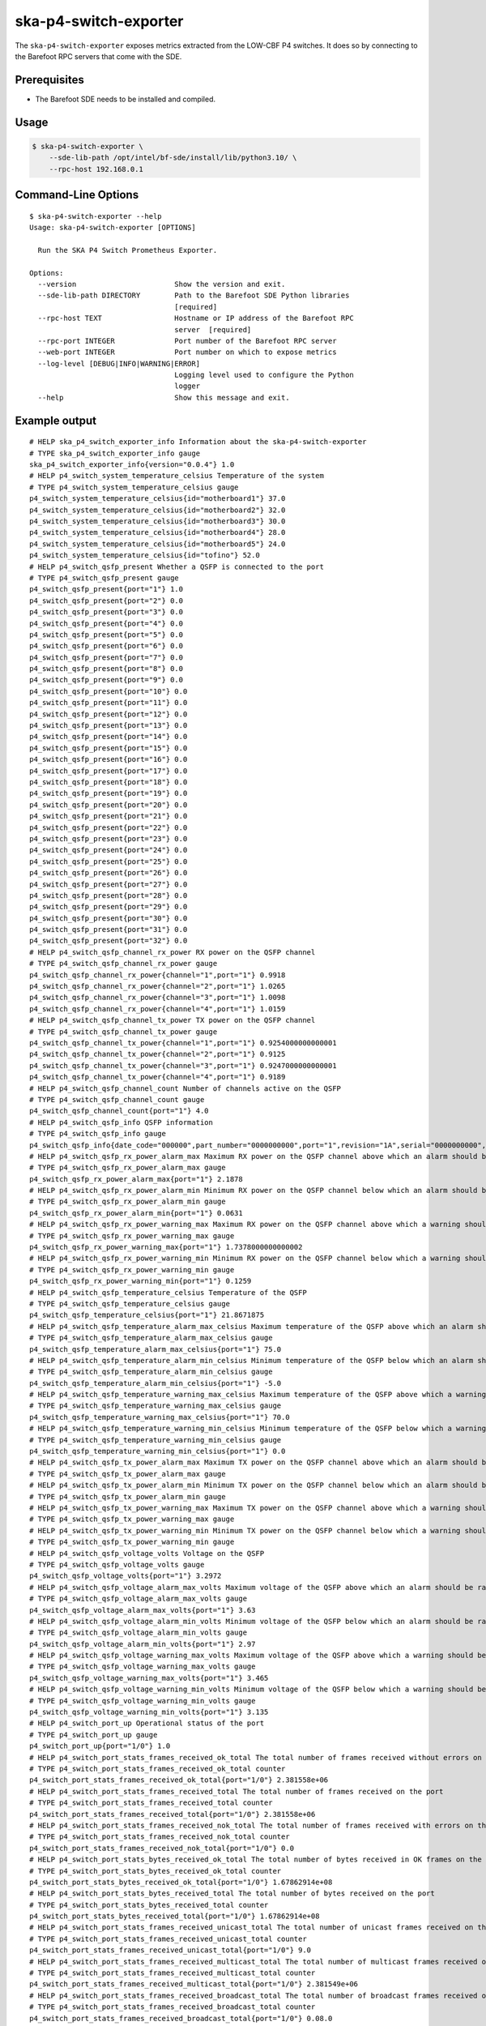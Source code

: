 **********************
ska-p4-switch-exporter
**********************

The ``ska-p4-switch-exporter`` exposes metrics extracted from the LOW-CBF P4 switches.
It does so by connecting to the Barefoot RPC servers that come with the SDE.


Prerequisites
=============

- The Barefoot SDE needs to be installed and compiled.


Usage
=====

.. code-block:: console

  $ ska-p4-switch-exporter \
      --sde-lib-path /opt/intel/bf-sde/install/lib/python3.10/ \
      --rpc-host 192.168.0.1


Command-Line Options
====================

::

  $ ska-p4-switch-exporter --help
  Usage: ska-p4-switch-exporter [OPTIONS]

    Run the SKA P4 Switch Prometheus Exporter.

  Options:
    --version                       Show the version and exit.
    --sde-lib-path DIRECTORY        Path to the Barefoot SDE Python libraries
                                    [required]
    --rpc-host TEXT                 Hostname or IP address of the Barefoot RPC
                                    server  [required]
    --rpc-port INTEGER              Port number of the Barefoot RPC server
    --web-port INTEGER              Port number on which to expose metrics
    --log-level [DEBUG|INFO|WARNING|ERROR]
                                    Logging level used to configure the Python
                                    logger
    --help                          Show this message and exit.


Example output
==============

::

  # HELP ska_p4_switch_exporter_info Information about the ska-p4-switch-exporter
  # TYPE ska_p4_switch_exporter_info gauge
  ska_p4_switch_exporter_info{version="0.0.4"} 1.0
  # HELP p4_switch_system_temperature_celsius Temperature of the system
  # TYPE p4_switch_system_temperature_celsius gauge
  p4_switch_system_temperature_celsius{id="motherboard1"} 37.0
  p4_switch_system_temperature_celsius{id="motherboard2"} 32.0
  p4_switch_system_temperature_celsius{id="motherboard3"} 30.0
  p4_switch_system_temperature_celsius{id="motherboard4"} 28.0
  p4_switch_system_temperature_celsius{id="motherboard5"} 24.0
  p4_switch_system_temperature_celsius{id="tofino"} 52.0
  # HELP p4_switch_qsfp_present Whether a QSFP is connected to the port
  # TYPE p4_switch_qsfp_present gauge
  p4_switch_qsfp_present{port="1"} 1.0
  p4_switch_qsfp_present{port="2"} 0.0
  p4_switch_qsfp_present{port="3"} 0.0
  p4_switch_qsfp_present{port="4"} 0.0
  p4_switch_qsfp_present{port="5"} 0.0
  p4_switch_qsfp_present{port="6"} 0.0
  p4_switch_qsfp_present{port="7"} 0.0
  p4_switch_qsfp_present{port="8"} 0.0
  p4_switch_qsfp_present{port="9"} 0.0
  p4_switch_qsfp_present{port="10"} 0.0
  p4_switch_qsfp_present{port="11"} 0.0
  p4_switch_qsfp_present{port="12"} 0.0
  p4_switch_qsfp_present{port="13"} 0.0
  p4_switch_qsfp_present{port="14"} 0.0
  p4_switch_qsfp_present{port="15"} 0.0
  p4_switch_qsfp_present{port="16"} 0.0
  p4_switch_qsfp_present{port="17"} 0.0
  p4_switch_qsfp_present{port="18"} 0.0
  p4_switch_qsfp_present{port="19"} 0.0
  p4_switch_qsfp_present{port="20"} 0.0
  p4_switch_qsfp_present{port="21"} 0.0
  p4_switch_qsfp_present{port="22"} 0.0
  p4_switch_qsfp_present{port="23"} 0.0
  p4_switch_qsfp_present{port="24"} 0.0
  p4_switch_qsfp_present{port="25"} 0.0
  p4_switch_qsfp_present{port="26"} 0.0
  p4_switch_qsfp_present{port="27"} 0.0
  p4_switch_qsfp_present{port="28"} 0.0
  p4_switch_qsfp_present{port="29"} 0.0
  p4_switch_qsfp_present{port="30"} 0.0
  p4_switch_qsfp_present{port="31"} 0.0
  p4_switch_qsfp_present{port="32"} 0.0
  # HELP p4_switch_qsfp_channel_rx_power RX power on the QSFP channel
  # TYPE p4_switch_qsfp_channel_rx_power gauge
  p4_switch_qsfp_channel_rx_power{channel="1",port="1"} 0.9918
  p4_switch_qsfp_channel_rx_power{channel="2",port="1"} 1.0265
  p4_switch_qsfp_channel_rx_power{channel="3",port="1"} 1.0098
  p4_switch_qsfp_channel_rx_power{channel="4",port="1"} 1.0159
  # HELP p4_switch_qsfp_channel_tx_power TX power on the QSFP channel
  # TYPE p4_switch_qsfp_channel_tx_power gauge
  p4_switch_qsfp_channel_tx_power{channel="1",port="1"} 0.9254000000000001
  p4_switch_qsfp_channel_tx_power{channel="2",port="1"} 0.9125
  p4_switch_qsfp_channel_tx_power{channel="3",port="1"} 0.9247000000000001
  p4_switch_qsfp_channel_tx_power{channel="4",port="1"} 0.9189
  # HELP p4_switch_qsfp_channel_count Number of channels active on the QSFP
  # TYPE p4_switch_qsfp_channel_count gauge
  p4_switch_qsfp_channel_count{port="1"} 4.0
  # HELP p4_switch_qsfp_info QSFP information
  # TYPE p4_switch_qsfp_info gauge
  p4_switch_qsfp_info{date_code="000000",part_number="0000000000",port="1",revision="1A",serial="0000000000",vendor="Example"} 1.0
  # HELP p4_switch_qsfp_rx_power_alarm_max Maximum RX power on the QSFP channel above which an alarm should be raised
  # TYPE p4_switch_qsfp_rx_power_alarm_max gauge
  p4_switch_qsfp_rx_power_alarm_max{port="1"} 2.1878
  # HELP p4_switch_qsfp_rx_power_alarm_min Minimum RX power on the QSFP channel below which an alarm should be raised
  # TYPE p4_switch_qsfp_rx_power_alarm_min gauge
  p4_switch_qsfp_rx_power_alarm_min{port="1"} 0.0631
  # HELP p4_switch_qsfp_rx_power_warning_max Maximum RX power on the QSFP channel above which a warning should be raised
  # TYPE p4_switch_qsfp_rx_power_warning_max gauge
  p4_switch_qsfp_rx_power_warning_max{port="1"} 1.7378000000000002
  # HELP p4_switch_qsfp_rx_power_warning_min Minimum RX power on the QSFP channel below which a warning should be raised
  # TYPE p4_switch_qsfp_rx_power_warning_min gauge
  p4_switch_qsfp_rx_power_warning_min{port="1"} 0.1259
  # HELP p4_switch_qsfp_temperature_celsius Temperature of the QSFP
  # TYPE p4_switch_qsfp_temperature_celsius gauge
  p4_switch_qsfp_temperature_celsius{port="1"} 21.8671875
  # HELP p4_switch_qsfp_temperature_alarm_max_celsius Maximum temperature of the QSFP above which an alarm should be raised
  # TYPE p4_switch_qsfp_temperature_alarm_max_celsius gauge
  p4_switch_qsfp_temperature_alarm_max_celsius{port="1"} 75.0
  # HELP p4_switch_qsfp_temperature_alarm_min_celsius Minimum temperature of the QSFP below which an alarm should be raised
  # TYPE p4_switch_qsfp_temperature_alarm_min_celsius gauge
  p4_switch_qsfp_temperature_alarm_min_celsius{port="1"} -5.0
  # HELP p4_switch_qsfp_temperature_warning_max_celsius Maximum temperature of the QSFP above which a warning should be raised
  # TYPE p4_switch_qsfp_temperature_warning_max_celsius gauge
  p4_switch_qsfp_temperature_warning_max_celsius{port="1"} 70.0
  # HELP p4_switch_qsfp_temperature_warning_min_celsius Minimum temperature of the QSFP below which a warning should be raised
  # TYPE p4_switch_qsfp_temperature_warning_min_celsius gauge
  p4_switch_qsfp_temperature_warning_min_celsius{port="1"} 0.0
  # HELP p4_switch_qsfp_tx_power_alarm_max Maximum TX power on the QSFP channel above which an alarm should be raised
  # TYPE p4_switch_qsfp_tx_power_alarm_max gauge
  # HELP p4_switch_qsfp_tx_power_alarm_min Minimum TX power on the QSFP channel below which an alarm should be raised
  # TYPE p4_switch_qsfp_tx_power_alarm_min gauge
  # HELP p4_switch_qsfp_tx_power_warning_max Maximum TX power on the QSFP channel above which a warning should be raised
  # TYPE p4_switch_qsfp_tx_power_warning_max gauge
  # HELP p4_switch_qsfp_tx_power_warning_min Minimum TX power on the QSFP channel below which a warning should be raised
  # TYPE p4_switch_qsfp_tx_power_warning_min gauge
  # HELP p4_switch_qsfp_voltage_volts Voltage on the QSFP
  # TYPE p4_switch_qsfp_voltage_volts gauge
  p4_switch_qsfp_voltage_volts{port="1"} 3.2972
  # HELP p4_switch_qsfp_voltage_alarm_max_volts Maximum voltage of the QSFP above which an alarm should be raised
  # TYPE p4_switch_qsfp_voltage_alarm_max_volts gauge
  p4_switch_qsfp_voltage_alarm_max_volts{port="1"} 3.63
  # HELP p4_switch_qsfp_voltage_alarm_min_volts Minimum voltage of the QSFP below which an alarm should be raised
  # TYPE p4_switch_qsfp_voltage_alarm_min_volts gauge
  p4_switch_qsfp_voltage_alarm_min_volts{port="1"} 2.97
  # HELP p4_switch_qsfp_voltage_warning_max_volts Maximum voltage of the QSFP above which a warning should be raised
  # TYPE p4_switch_qsfp_voltage_warning_max_volts gauge
  p4_switch_qsfp_voltage_warning_max_volts{port="1"} 3.465
  # HELP p4_switch_qsfp_voltage_warning_min_volts Minimum voltage of the QSFP below which a warning should be raised
  # TYPE p4_switch_qsfp_voltage_warning_min_volts gauge
  p4_switch_qsfp_voltage_warning_min_volts{port="1"} 3.135
  # HELP p4_switch_port_up Operational status of the port
  # TYPE p4_switch_port_up gauge
  p4_switch_port_up{port="1/0"} 1.0
  # HELP p4_switch_port_stats_frames_received_ok_total The total number of frames received without errors on the port
  # TYPE p4_switch_port_stats_frames_received_ok_total counter
  p4_switch_port_stats_frames_received_ok_total{port="1/0"} 2.381558e+06
  # HELP p4_switch_port_stats_frames_received_total The total number of frames received on the port
  # TYPE p4_switch_port_stats_frames_received_total counter
  p4_switch_port_stats_frames_received_total{port="1/0"} 2.381558e+06
  # HELP p4_switch_port_stats_frames_received_nok_total The total number of frames received with errors on the port
  # TYPE p4_switch_port_stats_frames_received_nok_total counter
  p4_switch_port_stats_frames_received_nok_total{port="1/0"} 0.0
  # HELP p4_switch_port_stats_bytes_received_ok_total The total number of bytes received in OK frames on the port
  # TYPE p4_switch_port_stats_bytes_received_ok_total counter
  p4_switch_port_stats_bytes_received_ok_total{port="1/0"} 1.67862914e+08
  # HELP p4_switch_port_stats_bytes_received_total The total number of bytes received on the port
  # TYPE p4_switch_port_stats_bytes_received_total counter
  p4_switch_port_stats_bytes_received_total{port="1/0"} 1.67862914e+08
  # HELP p4_switch_port_stats_frames_received_unicast_total The total number of unicast frames received on the port
  # TYPE p4_switch_port_stats_frames_received_unicast_total counter
  p4_switch_port_stats_frames_received_unicast_total{port="1/0"} 9.0
  # HELP p4_switch_port_stats_frames_received_multicast_total The total number of multicast frames received on the port
  # TYPE p4_switch_port_stats_frames_received_multicast_total counter
  p4_switch_port_stats_frames_received_multicast_total{port="1/0"} 2.381549e+06
  # HELP p4_switch_port_stats_frames_received_broadcast_total The total number of broadcast frames received on the port
  # TYPE p4_switch_port_stats_frames_received_broadcast_total counter
  p4_switch_port_stats_frames_received_broadcast_total{port="1/0"} 0.08.0
  # HELP p4_switch_port_stats_frames_received_length_less_than_64_total The total number of frames with a length of less than 64 bytes received on the port
  # TYPE p4_switch_port_stats_frames_received_length_less_than_64_total counter
  p4_switch_port_stats_frames_received_length_less_than_64_total{port="1/0"} 0.00
  # HELP p4_switch_port_stats_frames_received_length_64_total The total number of frames with a length of exactly 64 bytes received on the port
  # TYPE p4_switch_port_stats_frames_received_length_64_total counter
  p4_switch_port_stats_frames_received_length_64_total{port="1/0"} 508716.0
  # HELP p4_switch_port_stats_frames_received_length_65_127_total The total number of frames with a length of 65 to 127 bytes received on the port
  # TYPE p4_switch_port_stats_frames_received_length_65_127_total counter
  p4_switch_port_stats_frames_received_length_65_127_total{port="1/0"} 1.871844e+06
  # HELP p4_switch_port_stats_frames_received_length_128_255_total The total number of frames with a length of 128 to 255 bytes received on the port
  # TYPE p4_switch_port_stats_frames_received_length_128_255_total counter
  p4_switch_port_stats_frames_received_length_128_255_total{port="1/0"} 0.00
  # HELP p4_switch_port_stats_frames_received_length_256_511_total The total number of frames with a length of 256 to 511 bytes received on the port
  # TYPE p4_switch_port_stats_frames_received_length_256_511_total counter
  p4_switch_port_stats_frames_received_length_256_511_total{port="1/0"} 998.00
  # HELP p4_switch_port_stats_frames_received_length_512_1023_total The total number of frames with a length of 512 to 1023 bytes received on the port
  # TYPE p4_switch_port_stats_frames_received_length_512_1023_total counter
  p4_switch_port_stats_frames_received_length_512_1023_total{port="1/0"} 0.00
  # HELP p4_switch_port_stats_frames_received_length_1024_1518_total The total number of frames with a length of 1024 to 1518 bytes received on the port
  # TYPE p4_switch_port_stats_frames_received_length_1024_1518_total counter
  p4_switch_port_stats_frames_received_length_1024_1518_total{port="1/0"} 0.00
  # HELP p4_switch_port_stats_frames_received_length_1519_2047_total The total number of frames with a length of 1519 to 2047 bytes received on the port
  # TYPE p4_switch_port_stats_frames_received_length_1519_2047_total counter
  p4_switch_port_stats_frames_received_length_1519_2047_total{port="1/0"} 0.00
  # HELP p4_switch_port_stats_frames_received_length_2048_4095_total The total number of frames with a length of 2048 to 4095 bytes received on the port
  # TYPE p4_switch_port_stats_frames_received_length_2048_4095_total counter
  p4_switch_port_stats_frames_received_length_2048_4095_total{port="1/0"} 0.0
  # HELP p4_switch_port_stats_frames_received_length_4096_8191_total The total number of frames with a length of 4096 to 8191 bytes received on the port
  # TYPE p4_switch_port_stats_frames_received_length_4096_8191_total counter
  p4_switch_port_stats_frames_received_length_4096_8191_total{port="1/0"} 0.0
  # HELP p4_switch_port_stats_frames_received_length_8192_9215_total The total number of frames with a length of 8192 to 9215 bytes received on the port
  # TYPE p4_switch_port_stats_frames_received_length_8192_9215_total counter
  p4_switch_port_stats_frames_received_length_8192_9215_total{port="1/0"} 0.00
  # HELP p4_switch_port_stats_frames_received_length_9216_total The total number of frames with a length of 9216 bytes received on the port
  # TYPE p4_switch_port_stats_frames_received_length_9216_total counter
  p4_switch_port_stats_frames_received_length_9216_total{port="1/0"} 0.00
  # HELP p4_switch_port_stats_frames_transmitted_ok_total The total number of frames transmitted without errors on the port
  # TYPE p4_switch_port_stats_frames_transmitted_ok_total counter
  p4_switch_port_stats_frames_transmitted_ok_total{port="1/0"} 4.465161e+06
  # HELP p4_switch_port_stats_frames_transmitted_total The total number of frames transmitted on the port
  # TYPE p4_switch_port_stats_frames_transmitted_total counter
  p4_switch_port_stats_frames_transmitted_total{port="1/0"} 4.465161e+06
  # HELP p4_switch_port_stats_frames_transmitted_nok_total The total number of frames transmitted with errors on the port
  # TYPE p4_switch_port_stats_frames_transmitted_nok_total counter
  p4_switch_port_stats_frames_transmitted_nok_total{port="1/0"} 0.00
  # HELP p4_switch_port_stats_bytes_transmitted_ok_total The total number of bytes transmitted without error on the port
  # TYPE p4_switch_port_stats_bytes_transmitted_ok_total counter
  p4_switch_port_stats_bytes_transmitted_ok_total{port="1/0"} 1.6638732864e+010
  # HELP p4_switch_port_stats_bytes_transmitted_total The total number of bytes transmitted on the port
  # TYPE p4_switch_port_stats_bytes_transmitted_total counter
  p4_switch_port_stats_bytes_transmitted_total{port="1/0"} 1.6638732864e+010
  # HELP p4_switch_port_stats_frames_transmitted_unicast_total The total number of unicast frames transmitted on the port
  # TYPE p4_switch_port_stats_frames_transmitted_unicast_total counter
  p4_switch_port_stats_frames_transmitted_unicast_total{port="1/0"} 2.608128e+06
  # HELP p4_switch_port_stats_frames_transmitted_multicast_total The total number of multicast frames transmitted on the port
  # TYPE p4_switch_port_stats_frames_transmitted_multicast_total counter
  p4_switch_port_stats_frames_transmitted_multicast_total{port="1/0"} 1.856655e+06
  # HELP p4_switch_port_stats_frames_transmitted_broadcast_total The total number of broadcast frames transmitted on the port
  # TYPE p4_switch_port_stats_frames_transmitted_broadcast_total counter
  p4_switch_port_stats_frames_transmitted_broadcast_total{port="1/0"} 378.0344.0
  # HELP p4_switch_port_stats_frames_transmitted_length_less_than_64_total The total number of frames with a length of less than 64 bytes transmitted on the port
  # TYPE p4_switch_port_stats_frames_transmitted_length_less_than_64_total counter
  p4_switch_port_stats_frames_transmitted_length_less_than_64_total{port="1/0"} 0.00
  # HELP p4_switch_port_stats_frames_transmitted_length_64_total The total number of frames with a length of exactly 64 bytes transmitted on the port
  # TYPE p4_switch_port_stats_frames_transmitted_length_64_total counter
  p4_switch_port_stats_frames_transmitted_length_64_total{port="1/0"} 1.857033e+06
  # HELP p4_switch_port_stats_frames_transmitted_length_65_127_total The total number of frames with a length of 65 to 127 bytes transmitted on the port
  # TYPE p4_switch_port_stats_frames_transmitted_length_65_127_total counter
  p4_switch_port_stats_frames_transmitted_length_65_127_total{port="1/0"} 0.0
  # HELP p4_switch_port_stats_frames_transmitted_length_128_255_total The total number of frames with a length of 128 to 255 bytes transmitted on the port
  # TYPE p4_switch_port_stats_frames_transmitted_length_128_255_total counter
  p4_switch_port_stats_frames_transmitted_length_128_255_total{port="1/0"} 0.0344.0
  # HELP p4_switch_port_stats_frames_transmitted_length_256_511_total The total number of frames with a length of 256 to 511 bytes transmitted on the port
  # TYPE p4_switch_port_stats_frames_transmitted_length_256_511_total counter
  p4_switch_port_stats_frames_transmitted_length_256_511_total{port="1/0"} 0.00
  # HELP p4_switch_port_stats_frames_transmitted_length_512_1023_total The total number of frames with a length of 512 to 1023 bytes transmitted on the port
  # TYPE p4_switch_port_stats_frames_transmitted_length_512_1023_total counter
  p4_switch_port_stats_frames_transmitted_length_512_1023_total{port="1/0"} 0.00
  # HELP p4_switch_port_stats_frames_transmitted_length_1024_1518_total The total number of frames with a length of 1024 to 1518 bytes transmitted on the port
  # TYPE p4_switch_port_stats_frames_transmitted_length_1024_1518_total counter
  p4_switch_port_stats_frames_transmitted_length_1024_1518_total{port="1/0"} 0.00
  # HELP p4_switch_port_stats_frames_transmitted_length_1519_2047_total The total number of frames with a length of 1519 to 2047 bytes transmitted on the port
  # TYPE p4_switch_port_stats_frames_transmitted_length_1519_2047_total counter
  p4_switch_port_stats_frames_transmitted_length_1519_2047_total{port="1/0"} 0.00
  # HELP p4_switch_port_stats_frames_transmitted_length_2048_4095_total The total number of frames with a length of 2048 to 4095 bytes transmitted on the port
  # TYPE p4_switch_port_stats_frames_transmitted_length_2048_4095_total counter
  p4_switch_port_stats_frames_transmitted_length_2048_4095_total{port="1/0"} 0.00
  # HELP p4_switch_port_stats_frames_transmitted_length_4096_8191_total The total number of frames with a length of 4096 to 8191 bytes transmitted on the port
  # TYPE p4_switch_port_stats_frames_transmitted_length_4096_8191_total counter
  p4_switch_port_stats_frames_transmitted_length_4096_8191_total{port="1/0"} 2.608128e+060
  # HELP p4_switch_port_stats_frames_transmitted_length_8192_9215_total The total number of frames with a length of 8192 to 9215 bytes transmitted on the port
  # TYPE p4_switch_port_stats_frames_transmitted_length_8192_9215_total counter
  p4_switch_port_stats_frames_transmitted_length_8192_9215_total{port="1/0"} 0.0
  # HELP p4_switch_port_stats_frames_transmitted_length_9216_total The total number of frames with a length of 9216 bytes transmitted on the port
  # TYPE p4_switch_port_stats_frames_transmitted_length_9216_total counter
  p4_switch_port_stats_frames_transmitted_length_9216_total{port="1/0"} 0.00
